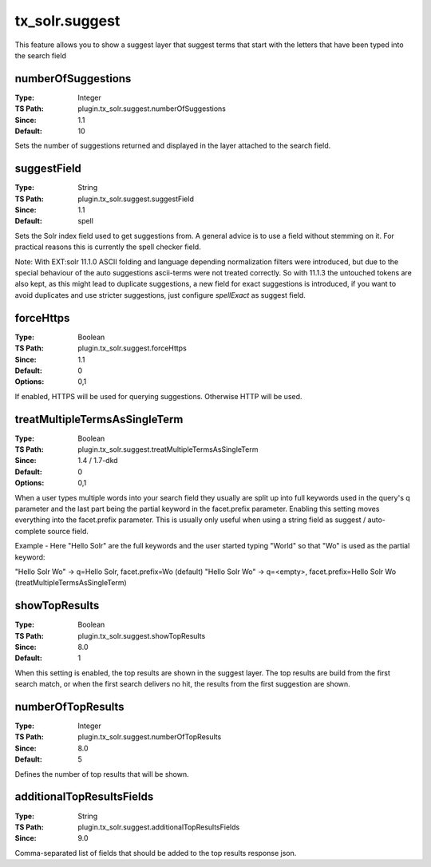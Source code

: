 .. _conf-tx-solr-suggest:

tx_solr.suggest
===============

This feature allows you to show a suggest layer that suggest terms that start with the letters that have been typed into the search field


numberOfSuggestions
-------------------

:Type: Integer
:TS Path: plugin.tx_solr.suggest.numberOfSuggestions
:Since: 1.1
:Default: 10

Sets the number of suggestions returned and displayed in the layer attached to the search field.

suggestField
------------

:Type: String
:TS Path: plugin.tx_solr.suggest.suggestField
:Since: 1.1
:Default: spell

Sets the Solr index field used to get suggestions from. A general advice is to use a field without stemming on it. For practical reasons this is currently the spell checker field.

Note: With EXT:solr 11.1.0 ASCII folding and language depending normalization filters were introduced, but due to the special behaviour of the auto suggestions ascii-terms were not treated correctly. So with 11.1.3 the untouched tokens are also kept, as this might lead to duplicate
suggestions, a new field for exact suggestions is introduced, if you want to avoid duplicates and use stricter suggestions, just configure `spellExact` as suggest field.

forceHttps
----------

:Type: Boolean
:TS Path: plugin.tx_solr.suggest.forceHttps
:Since: 1.1
:Default: 0
:Options: 0,1

If enabled, HTTPS will be used for querying suggestions. Otherwise HTTP will be used.

treatMultipleTermsAsSingleTerm
------------------------------

:Type: Boolean
:TS Path: plugin.tx_solr.suggest.treatMultipleTermsAsSingleTerm
:Since: 1.4 / 1.7-dkd
:Default: 0
:Options: 0,1

When a user types multiple words into your search field they usually are split up into full keywords used in the query's q parameter and the last part being the partial keyword in the facet.prefix parameter. Enabling this setting moves everything into the facet.prefix parameter. This is usually only useful when using a string field as suggest / auto-complete source field.

Example - Here "Hello Solr" are the full keywords and the user started typing "World" so that "Wo" is used as the partial keyword:

"Hello Solr Wo" -> q=Hello Solr, facet.prefix=Wo (default)
"Hello Solr Wo" -> q=<empty>, facet.prefix=Hello Solr Wo (treatMultipleTermsAsSingleTerm)

showTopResults
--------------

:Type: Boolean
:TS Path: plugin.tx_solr.suggest.showTopResults
:Since: 8.0
:Default: 1

When this setting is enabled, the top results are shown in the suggest layer. The top results are build from the first search match,
or when the first search delivers no hit, the results from the first suggestion are shown.

numberOfTopResults
------------------

:Type: Integer
:TS Path: plugin.tx_solr.suggest.numberOfTopResults
:Since: 8.0
:Default: 5

Defines the number of top results that will be shown.

additionalTopResultsFields
--------------------------

:Type: String
:TS Path: plugin.tx_solr.suggest.additionalTopResultsFields
:Since: 9.0

Comma-separated list of fields that should be added to the top results response json.


